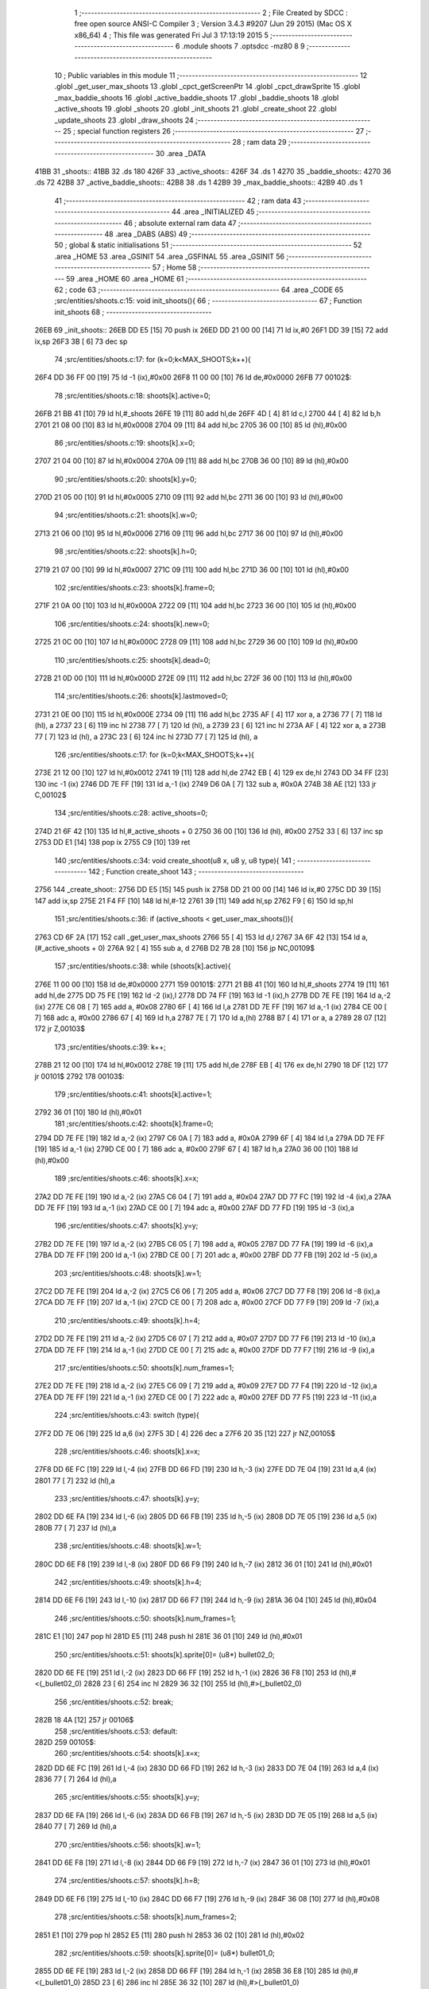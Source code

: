                               1 ;--------------------------------------------------------
                              2 ; File Created by SDCC : free open source ANSI-C Compiler
                              3 ; Version 3.4.3 #9207 (Jun 29 2015) (Mac OS X x86_64)
                              4 ; This file was generated Fri Jul  3 17:13:19 2015
                              5 ;--------------------------------------------------------
                              6 	.module shoots
                              7 	.optsdcc -mz80
                              8 	
                              9 ;--------------------------------------------------------
                             10 ; Public variables in this module
                             11 ;--------------------------------------------------------
                             12 	.globl _get_user_max_shoots
                             13 	.globl _cpct_getScreenPtr
                             14 	.globl _cpct_drawSprite
                             15 	.globl _max_baddie_shoots
                             16 	.globl _active_baddie_shoots
                             17 	.globl _baddie_shoots
                             18 	.globl _active_shoots
                             19 	.globl _shoots
                             20 	.globl _init_shoots
                             21 	.globl _create_shoot
                             22 	.globl _update_shoots
                             23 	.globl _draw_shoots
                             24 ;--------------------------------------------------------
                             25 ; special function registers
                             26 ;--------------------------------------------------------
                             27 ;--------------------------------------------------------
                             28 ; ram data
                             29 ;--------------------------------------------------------
                             30 	.area _DATA
   41BB                      31 _shoots::
   41BB                      32 	.ds 180
   426F                      33 _active_shoots::
   426F                      34 	.ds 1
   4270                      35 _baddie_shoots::
   4270                      36 	.ds 72
   42B8                      37 _active_baddie_shoots::
   42B8                      38 	.ds 1
   42B9                      39 _max_baddie_shoots::
   42B9                      40 	.ds 1
                             41 ;--------------------------------------------------------
                             42 ; ram data
                             43 ;--------------------------------------------------------
                             44 	.area _INITIALIZED
                             45 ;--------------------------------------------------------
                             46 ; absolute external ram data
                             47 ;--------------------------------------------------------
                             48 	.area _DABS (ABS)
                             49 ;--------------------------------------------------------
                             50 ; global & static initialisations
                             51 ;--------------------------------------------------------
                             52 	.area _HOME
                             53 	.area _GSINIT
                             54 	.area _GSFINAL
                             55 	.area _GSINIT
                             56 ;--------------------------------------------------------
                             57 ; Home
                             58 ;--------------------------------------------------------
                             59 	.area _HOME
                             60 	.area _HOME
                             61 ;--------------------------------------------------------
                             62 ; code
                             63 ;--------------------------------------------------------
                             64 	.area _CODE
                             65 ;src/entities/shoots.c:15: void init_shoots(){
                             66 ;	---------------------------------
                             67 ; Function init_shoots
                             68 ; ---------------------------------
   26EB                      69 _init_shoots::
   26EB DD E5         [15]   70 	push	ix
   26ED DD 21 00 00   [14]   71 	ld	ix,#0
   26F1 DD 39         [15]   72 	add	ix,sp
   26F3 3B            [ 6]   73 	dec	sp
                             74 ;src/entities/shoots.c:17: for (k=0;k<MAX_SHOOTS;k++){
   26F4 DD 36 FF 00   [19]   75 	ld	-1 (ix),#0x00
   26F8 11 00 00      [10]   76 	ld	de,#0x0000
   26FB                      77 00102$:
                             78 ;src/entities/shoots.c:18: shoots[k].active=0;
   26FB 21 BB 41      [10]   79 	ld	hl,#_shoots
   26FE 19            [11]   80 	add	hl,de
   26FF 4D            [ 4]   81 	ld	c,l
   2700 44            [ 4]   82 	ld	b,h
   2701 21 08 00      [10]   83 	ld	hl,#0x0008
   2704 09            [11]   84 	add	hl,bc
   2705 36 00         [10]   85 	ld	(hl),#0x00
                             86 ;src/entities/shoots.c:19: shoots[k].x=0;
   2707 21 04 00      [10]   87 	ld	hl,#0x0004
   270A 09            [11]   88 	add	hl,bc
   270B 36 00         [10]   89 	ld	(hl),#0x00
                             90 ;src/entities/shoots.c:20: shoots[k].y=0;
   270D 21 05 00      [10]   91 	ld	hl,#0x0005
   2710 09            [11]   92 	add	hl,bc
   2711 36 00         [10]   93 	ld	(hl),#0x00
                             94 ;src/entities/shoots.c:21: shoots[k].w=0;
   2713 21 06 00      [10]   95 	ld	hl,#0x0006
   2716 09            [11]   96 	add	hl,bc
   2717 36 00         [10]   97 	ld	(hl),#0x00
                             98 ;src/entities/shoots.c:22: shoots[k].h=0;
   2719 21 07 00      [10]   99 	ld	hl,#0x0007
   271C 09            [11]  100 	add	hl,bc
   271D 36 00         [10]  101 	ld	(hl),#0x00
                            102 ;src/entities/shoots.c:23: shoots[k].frame=0;
   271F 21 0A 00      [10]  103 	ld	hl,#0x000A
   2722 09            [11]  104 	add	hl,bc
   2723 36 00         [10]  105 	ld	(hl),#0x00
                            106 ;src/entities/shoots.c:24: shoots[k].new=0;
   2725 21 0C 00      [10]  107 	ld	hl,#0x000C
   2728 09            [11]  108 	add	hl,bc
   2729 36 00         [10]  109 	ld	(hl),#0x00
                            110 ;src/entities/shoots.c:25: shoots[k].dead=0;
   272B 21 0D 00      [10]  111 	ld	hl,#0x000D
   272E 09            [11]  112 	add	hl,bc
   272F 36 00         [10]  113 	ld	(hl),#0x00
                            114 ;src/entities/shoots.c:26: shoots[k].lastmoved=0;
   2731 21 0E 00      [10]  115 	ld	hl,#0x000E
   2734 09            [11]  116 	add	hl,bc
   2735 AF            [ 4]  117 	xor	a, a
   2736 77            [ 7]  118 	ld	(hl), a
   2737 23            [ 6]  119 	inc	hl
   2738 77            [ 7]  120 	ld	(hl), a
   2739 23            [ 6]  121 	inc	hl
   273A AF            [ 4]  122 	xor	a, a
   273B 77            [ 7]  123 	ld	(hl), a
   273C 23            [ 6]  124 	inc	hl
   273D 77            [ 7]  125 	ld	(hl), a
                            126 ;src/entities/shoots.c:17: for (k=0;k<MAX_SHOOTS;k++){
   273E 21 12 00      [10]  127 	ld	hl,#0x0012
   2741 19            [11]  128 	add	hl,de
   2742 EB            [ 4]  129 	ex	de,hl
   2743 DD 34 FF      [23]  130 	inc	-1 (ix)
   2746 DD 7E FF      [19]  131 	ld	a,-1 (ix)
   2749 D6 0A         [ 7]  132 	sub	a, #0x0A
   274B 38 AE         [12]  133 	jr	C,00102$
                            134 ;src/entities/shoots.c:28: active_shoots=0;
   274D 21 6F 42      [10]  135 	ld	hl,#_active_shoots + 0
   2750 36 00         [10]  136 	ld	(hl), #0x00
   2752 33            [ 6]  137 	inc	sp
   2753 DD E1         [14]  138 	pop	ix
   2755 C9            [10]  139 	ret
                            140 ;src/entities/shoots.c:34: void create_shoot(u8 x, u8 y, u8 type){
                            141 ;	---------------------------------
                            142 ; Function create_shoot
                            143 ; ---------------------------------
   2756                     144 _create_shoot::
   2756 DD E5         [15]  145 	push	ix
   2758 DD 21 00 00   [14]  146 	ld	ix,#0
   275C DD 39         [15]  147 	add	ix,sp
   275E 21 F4 FF      [10]  148 	ld	hl,#-12
   2761 39            [11]  149 	add	hl,sp
   2762 F9            [ 6]  150 	ld	sp,hl
                            151 ;src/entities/shoots.c:36: if (active_shoots < get_user_max_shoots()){
   2763 CD 6F 2A      [17]  152 	call	_get_user_max_shoots
   2766 55            [ 4]  153 	ld	d,l
   2767 3A 6F 42      [13]  154 	ld	a,(#_active_shoots + 0)
   276A 92            [ 4]  155 	sub	a, d
   276B D2 7B 28      [10]  156 	jp	NC,00109$
                            157 ;src/entities/shoots.c:38: while (shoots[k].active){
   276E 11 00 00      [10]  158 	ld	de,#0x0000
   2771                     159 00101$:
   2771 21 BB 41      [10]  160 	ld	hl,#_shoots
   2774 19            [11]  161 	add	hl,de
   2775 DD 75 FE      [19]  162 	ld	-2 (ix),l
   2778 DD 74 FF      [19]  163 	ld	-1 (ix),h
   277B DD 7E FE      [19]  164 	ld	a,-2 (ix)
   277E C6 08         [ 7]  165 	add	a, #0x08
   2780 6F            [ 4]  166 	ld	l,a
   2781 DD 7E FF      [19]  167 	ld	a,-1 (ix)
   2784 CE 00         [ 7]  168 	adc	a, #0x00
   2786 67            [ 4]  169 	ld	h,a
   2787 7E            [ 7]  170 	ld	a,(hl)
   2788 B7            [ 4]  171 	or	a, a
   2789 28 07         [12]  172 	jr	Z,00103$
                            173 ;src/entities/shoots.c:39: k++;
   278B 21 12 00      [10]  174 	ld	hl,#0x0012
   278E 19            [11]  175 	add	hl,de
   278F EB            [ 4]  176 	ex	de,hl
   2790 18 DF         [12]  177 	jr	00101$
   2792                     178 00103$:
                            179 ;src/entities/shoots.c:41: shoots[k].active=1;
   2792 36 01         [10]  180 	ld	(hl),#0x01
                            181 ;src/entities/shoots.c:42: shoots[k].frame=0;
   2794 DD 7E FE      [19]  182 	ld	a,-2 (ix)
   2797 C6 0A         [ 7]  183 	add	a, #0x0A
   2799 6F            [ 4]  184 	ld	l,a
   279A DD 7E FF      [19]  185 	ld	a,-1 (ix)
   279D CE 00         [ 7]  186 	adc	a, #0x00
   279F 67            [ 4]  187 	ld	h,a
   27A0 36 00         [10]  188 	ld	(hl),#0x00
                            189 ;src/entities/shoots.c:46: shoots[k].x=x;
   27A2 DD 7E FE      [19]  190 	ld	a,-2 (ix)
   27A5 C6 04         [ 7]  191 	add	a, #0x04
   27A7 DD 77 FC      [19]  192 	ld	-4 (ix),a
   27AA DD 7E FF      [19]  193 	ld	a,-1 (ix)
   27AD CE 00         [ 7]  194 	adc	a, #0x00
   27AF DD 77 FD      [19]  195 	ld	-3 (ix),a
                            196 ;src/entities/shoots.c:47: shoots[k].y=y;
   27B2 DD 7E FE      [19]  197 	ld	a,-2 (ix)
   27B5 C6 05         [ 7]  198 	add	a, #0x05
   27B7 DD 77 FA      [19]  199 	ld	-6 (ix),a
   27BA DD 7E FF      [19]  200 	ld	a,-1 (ix)
   27BD CE 00         [ 7]  201 	adc	a, #0x00
   27BF DD 77 FB      [19]  202 	ld	-5 (ix),a
                            203 ;src/entities/shoots.c:48: shoots[k].w=1;
   27C2 DD 7E FE      [19]  204 	ld	a,-2 (ix)
   27C5 C6 06         [ 7]  205 	add	a, #0x06
   27C7 DD 77 F8      [19]  206 	ld	-8 (ix),a
   27CA DD 7E FF      [19]  207 	ld	a,-1 (ix)
   27CD CE 00         [ 7]  208 	adc	a, #0x00
   27CF DD 77 F9      [19]  209 	ld	-7 (ix),a
                            210 ;src/entities/shoots.c:49: shoots[k].h=4;
   27D2 DD 7E FE      [19]  211 	ld	a,-2 (ix)
   27D5 C6 07         [ 7]  212 	add	a, #0x07
   27D7 DD 77 F6      [19]  213 	ld	-10 (ix),a
   27DA DD 7E FF      [19]  214 	ld	a,-1 (ix)
   27DD CE 00         [ 7]  215 	adc	a, #0x00
   27DF DD 77 F7      [19]  216 	ld	-9 (ix),a
                            217 ;src/entities/shoots.c:50: shoots[k].num_frames=1;
   27E2 DD 7E FE      [19]  218 	ld	a,-2 (ix)
   27E5 C6 09         [ 7]  219 	add	a, #0x09
   27E7 DD 77 F4      [19]  220 	ld	-12 (ix),a
   27EA DD 7E FF      [19]  221 	ld	a,-1 (ix)
   27ED CE 00         [ 7]  222 	adc	a, #0x00
   27EF DD 77 F5      [19]  223 	ld	-11 (ix),a
                            224 ;src/entities/shoots.c:43: switch (type){
   27F2 DD 7E 06      [19]  225 	ld	a,6 (ix)
   27F5 3D            [ 4]  226 	dec	a
   27F6 20 35         [12]  227 	jr	NZ,00105$
                            228 ;src/entities/shoots.c:46: shoots[k].x=x;
   27F8 DD 6E FC      [19]  229 	ld	l,-4 (ix)
   27FB DD 66 FD      [19]  230 	ld	h,-3 (ix)
   27FE DD 7E 04      [19]  231 	ld	a,4 (ix)
   2801 77            [ 7]  232 	ld	(hl),a
                            233 ;src/entities/shoots.c:47: shoots[k].y=y;
   2802 DD 6E FA      [19]  234 	ld	l,-6 (ix)
   2805 DD 66 FB      [19]  235 	ld	h,-5 (ix)
   2808 DD 7E 05      [19]  236 	ld	a,5 (ix)
   280B 77            [ 7]  237 	ld	(hl),a
                            238 ;src/entities/shoots.c:48: shoots[k].w=1;
   280C DD 6E F8      [19]  239 	ld	l,-8 (ix)
   280F DD 66 F9      [19]  240 	ld	h,-7 (ix)
   2812 36 01         [10]  241 	ld	(hl),#0x01
                            242 ;src/entities/shoots.c:49: shoots[k].h=4;
   2814 DD 6E F6      [19]  243 	ld	l,-10 (ix)
   2817 DD 66 F7      [19]  244 	ld	h,-9 (ix)
   281A 36 04         [10]  245 	ld	(hl),#0x04
                            246 ;src/entities/shoots.c:50: shoots[k].num_frames=1;
   281C E1            [10]  247 	pop	hl
   281D E5            [11]  248 	push	hl
   281E 36 01         [10]  249 	ld	(hl),#0x01
                            250 ;src/entities/shoots.c:51: shoots[k].sprite[0]= (u8*) bullet02_0;
   2820 DD 6E FE      [19]  251 	ld	l,-2 (ix)
   2823 DD 66 FF      [19]  252 	ld	h,-1 (ix)
   2826 36 F8         [10]  253 	ld	(hl),#<(_bullet02_0)
   2828 23            [ 6]  254 	inc	hl
   2829 36 32         [10]  255 	ld	(hl),#>(_bullet02_0)
                            256 ;src/entities/shoots.c:52: break;
   282B 18 4A         [12]  257 	jr	00106$
                            258 ;src/entities/shoots.c:53: default:
   282D                     259 00105$:
                            260 ;src/entities/shoots.c:54: shoots[k].x=x;
   282D DD 6E FC      [19]  261 	ld	l,-4 (ix)
   2830 DD 66 FD      [19]  262 	ld	h,-3 (ix)
   2833 DD 7E 04      [19]  263 	ld	a,4 (ix)
   2836 77            [ 7]  264 	ld	(hl),a
                            265 ;src/entities/shoots.c:55: shoots[k].y=y;
   2837 DD 6E FA      [19]  266 	ld	l,-6 (ix)
   283A DD 66 FB      [19]  267 	ld	h,-5 (ix)
   283D DD 7E 05      [19]  268 	ld	a,5 (ix)
   2840 77            [ 7]  269 	ld	(hl),a
                            270 ;src/entities/shoots.c:56: shoots[k].w=1;
   2841 DD 6E F8      [19]  271 	ld	l,-8 (ix)
   2844 DD 66 F9      [19]  272 	ld	h,-7 (ix)
   2847 36 01         [10]  273 	ld	(hl),#0x01
                            274 ;src/entities/shoots.c:57: shoots[k].h=8;
   2849 DD 6E F6      [19]  275 	ld	l,-10 (ix)
   284C DD 66 F7      [19]  276 	ld	h,-9 (ix)
   284F 36 08         [10]  277 	ld	(hl),#0x08
                            278 ;src/entities/shoots.c:58: shoots[k].num_frames=2;
   2851 E1            [10]  279 	pop	hl
   2852 E5            [11]  280 	push	hl
   2853 36 02         [10]  281 	ld	(hl),#0x02
                            282 ;src/entities/shoots.c:59: shoots[k].sprite[0]= (u8*) bullet01_0;
   2855 DD 6E FE      [19]  283 	ld	l,-2 (ix)
   2858 DD 66 FF      [19]  284 	ld	h,-1 (ix)
   285B 36 E8         [10]  285 	ld	(hl),#<(_bullet01_0)
   285D 23            [ 6]  286 	inc	hl
   285E 36 32         [10]  287 	ld	(hl),#>(_bullet01_0)
                            288 ;src/entities/shoots.c:60: shoots[k].sprite[1]= (u8*) bullet01_1;
   2860 DD 7E FE      [19]  289 	ld	a,-2 (ix)
   2863 C6 02         [ 7]  290 	add	a, #0x02
   2865 DD 77 F4      [19]  291 	ld	-12 (ix),a
   2868 DD 7E FF      [19]  292 	ld	a,-1 (ix)
   286B CE 00         [ 7]  293 	adc	a, #0x00
   286D DD 77 F5      [19]  294 	ld	-11 (ix),a
   2870 E1            [10]  295 	pop	hl
   2871 E5            [11]  296 	push	hl
   2872 36 F0         [10]  297 	ld	(hl),#<(_bullet01_1)
   2874 23            [ 6]  298 	inc	hl
   2875 36 32         [10]  299 	ld	(hl),#>(_bullet01_1)
                            300 ;src/entities/shoots.c:62: }
   2877                     301 00106$:
                            302 ;src/entities/shoots.c:63: active_shoots++;
   2877 21 6F 42      [10]  303 	ld	hl, #_active_shoots+0
   287A 34            [11]  304 	inc	(hl)
   287B                     305 00109$:
   287B DD F9         [10]  306 	ld	sp, ix
   287D DD E1         [14]  307 	pop	ix
   287F C9            [10]  308 	ret
                            309 ;src/entities/shoots.c:72: void update_shoots(){
                            310 ;	---------------------------------
                            311 ; Function update_shoots
                            312 ; ---------------------------------
   2880                     313 _update_shoots::
   2880 DD E5         [15]  314 	push	ix
   2882 DD 21 00 00   [14]  315 	ld	ix,#0
   2886 DD 39         [15]  316 	add	ix,sp
   2888 F5            [11]  317 	push	af
   2889 3B            [ 6]  318 	dec	sp
                            319 ;src/entities/shoots.c:75: if (active_shoots>0){
   288A 3A 6F 42      [13]  320 	ld	a,(#_active_shoots + 0)
   288D B7            [ 4]  321 	or	a, a
   288E CA 11 29      [10]  322 	jp	Z,00113$
                            323 ;src/entities/shoots.c:76: for (i=0;i<MAX_SHOOTS;i++){
   2891 DD 36 FD 00   [19]  324 	ld	-3 (ix),#0x00
   2895 11 00 00      [10]  325 	ld	de,#0x0000
   2898                     326 00111$:
                            327 ;src/entities/shoots.c:77: if (shoots[i].active){
   2898 21 BB 41      [10]  328 	ld	hl,#_shoots
   289B 19            [11]  329 	add	hl,de
   289C DD 75 FE      [19]  330 	ld	-2 (ix),l
   289F DD 74 FF      [19]  331 	ld	-1 (ix),h
   28A2 DD 7E FE      [19]  332 	ld	a,-2 (ix)
   28A5 C6 08         [ 7]  333 	add	a, #0x08
   28A7 4F            [ 4]  334 	ld	c,a
   28A8 DD 7E FF      [19]  335 	ld	a,-1 (ix)
   28AB CE 00         [ 7]  336 	adc	a, #0x00
   28AD 47            [ 4]  337 	ld	b,a
   28AE 0A            [ 7]  338 	ld	a,(bc)
   28AF B7            [ 4]  339 	or	a, a
   28B0 28 50         [12]  340 	jr	Z,00112$
                            341 ;src/entities/shoots.c:78: shoots[i].y-=SHOOT_JUMP;
   28B2 FD 21 05 00   [14]  342 	ld	iy,#0x0005
   28B6 C5            [11]  343 	push	bc
   28B7 DD 4E FE      [19]  344 	ld	c,-2 (ix)
   28BA DD 46 FF      [19]  345 	ld	b,-1 (ix)
   28BD FD 09         [15]  346 	add	iy, bc
   28BF C1            [10]  347 	pop	bc
   28C0 FD 7E 00      [19]  348 	ld	a, 0 (iy)
   28C3 C6 F8         [ 7]  349 	add	a,#0xF8
   28C5 67            [ 4]  350 	ld	h,a
   28C6 FD 74 00      [19]  351 	ld	0 (iy), h
                            352 ;src/entities/shoots.c:79: if (shoots[i].y<200){
   28C9 7C            [ 4]  353 	ld	a,h
   28CA D6 C8         [ 7]  354 	sub	a, #0xC8
   28CC 30 2E         [12]  355 	jr	NC,00104$
                            356 ;src/entities/shoots.c:80: shoots[i].frame++;
   28CE FD 21 0A 00   [14]  357 	ld	iy,#0x000A
   28D2 DD 4E FE      [19]  358 	ld	c,-2 (ix)
   28D5 DD 46 FF      [19]  359 	ld	b,-1 (ix)
   28D8 FD 09         [15]  360 	add	iy, bc
   28DA FD 34 00      [23]  361 	inc	0 (iy)
   28DD FD 4E 00      [19]  362 	ld	c, 0 (iy)
                            363 ;src/entities/shoots.c:81: if (shoots[i].frame==shoots[i].num_frames)
   28E0 DD 6E FE      [19]  364 	ld	l,-2 (ix)
   28E3 DD 66 FF      [19]  365 	ld	h,-1 (ix)
   28E6 C5            [11]  366 	push	bc
   28E7 01 09 00      [10]  367 	ld	bc, #0x0009
   28EA 09            [11]  368 	add	hl, bc
   28EB C1            [10]  369 	pop	bc
   28EC 7E            [ 7]  370 	ld	a,(hl)
   28ED DD 77 FE      [19]  371 	ld	-2 (ix),a
   28F0 79            [ 4]  372 	ld	a,c
   28F1 DD 96 FE      [19]  373 	sub	a, -2 (ix)
   28F4 20 0C         [12]  374 	jr	NZ,00112$
                            375 ;src/entities/shoots.c:82: shoots[i].frame=0;
   28F6 FD 36 00 00   [19]  376 	ld	0 (iy), #0x00
   28FA 18 06         [12]  377 	jr	00112$
   28FC                     378 00104$:
                            379 ;src/entities/shoots.c:85: shoots[i].active=0;
   28FC AF            [ 4]  380 	xor	a, a
   28FD 02            [ 7]  381 	ld	(bc),a
                            382 ;src/entities/shoots.c:86: active_shoots--;
   28FE 21 6F 42      [10]  383 	ld	hl, #_active_shoots+0
   2901 35            [11]  384 	dec	(hl)
   2902                     385 00112$:
                            386 ;src/entities/shoots.c:76: for (i=0;i<MAX_SHOOTS;i++){
   2902 21 12 00      [10]  387 	ld	hl,#0x0012
   2905 19            [11]  388 	add	hl,de
   2906 EB            [ 4]  389 	ex	de,hl
   2907 DD 34 FD      [23]  390 	inc	-3 (ix)
   290A DD 7E FD      [19]  391 	ld	a,-3 (ix)
   290D D6 0A         [ 7]  392 	sub	a, #0x0A
   290F 38 87         [12]  393 	jr	C,00111$
   2911                     394 00113$:
   2911 DD F9         [10]  395 	ld	sp, ix
   2913 DD E1         [14]  396 	pop	ix
   2915 C9            [10]  397 	ret
                            398 ;src/entities/shoots.c:98: void draw_shoots(u8* screen){
                            399 ;	---------------------------------
                            400 ; Function draw_shoots
                            401 ; ---------------------------------
   2916                     402 _draw_shoots::
   2916 DD E5         [15]  403 	push	ix
   2918 DD 21 00 00   [14]  404 	ld	ix,#0
   291C DD 39         [15]  405 	add	ix,sp
   291E 21 F9 FF      [10]  406 	ld	hl,#-7
   2921 39            [11]  407 	add	hl,sp
   2922 F9            [ 6]  408 	ld	sp,hl
                            409 ;src/entities/shoots.c:103: if (active_shoots>0){
   2923 3A 6F 42      [13]  410 	ld	a,(#_active_shoots + 0)
   2926 B7            [ 4]  411 	or	a, a
   2927 CA DF 29      [10]  412 	jp	Z,00108$
                            413 ;src/entities/shoots.c:104: for (k=0;k<MAX_SHOOTS;k++){
   292A DD 36 F9 00   [19]  414 	ld	-7 (ix),#0x00
   292E 11 00 00      [10]  415 	ld	de,#0x0000
   2931                     416 00106$:
                            417 ;src/entities/shoots.c:105: if (shoots[k].active){
   2931 21 BB 41      [10]  418 	ld	hl,#_shoots
   2934 19            [11]  419 	add	hl,de
   2935 DD 75 FD      [19]  420 	ld	-3 (ix),l
   2938 DD 74 FE      [19]  421 	ld	-2 (ix),h
   293B DD 6E FD      [19]  422 	ld	l,-3 (ix)
   293E DD 66 FE      [19]  423 	ld	h,-2 (ix)
   2941 01 08 00      [10]  424 	ld	bc, #0x0008
   2944 09            [11]  425 	add	hl, bc
   2945 7E            [ 7]  426 	ld	a,(hl)
   2946 B7            [ 4]  427 	or	a, a
   2947 CA CF 29      [10]  428 	jp	Z,00107$
                            429 ;src/entities/shoots.c:106: pscreen = cpct_getScreenPtr(screen, shoots[k].x, shoots[k].y);
   294A DD 6E FD      [19]  430 	ld	l,-3 (ix)
   294D DD 66 FE      [19]  431 	ld	h,-2 (ix)
   2950 01 05 00      [10]  432 	ld	bc, #0x0005
   2953 09            [11]  433 	add	hl, bc
   2954 46            [ 7]  434 	ld	b,(hl)
   2955 DD 6E FD      [19]  435 	ld	l,-3 (ix)
   2958 DD 66 FE      [19]  436 	ld	h,-2 (ix)
   295B 23            [ 6]  437 	inc	hl
   295C 23            [ 6]  438 	inc	hl
   295D 23            [ 6]  439 	inc	hl
   295E 23            [ 6]  440 	inc	hl
   295F 4E            [ 7]  441 	ld	c,(hl)
   2960 E5            [11]  442 	push	hl
   2961 DD 6E 04      [19]  443 	ld	l,4 (ix)
   2964 DD 66 05      [19]  444 	ld	h,5 (ix)
   2967 E5            [11]  445 	push	hl
   2968 FD E1         [14]  446 	pop	iy
   296A E1            [10]  447 	pop	hl
   296B D5            [11]  448 	push	de
   296C C5            [11]  449 	push	bc
   296D FD E5         [15]  450 	push	iy
   296F CD E6 3E      [17]  451 	call	_cpct_getScreenPtr
   2972 F1            [10]  452 	pop	af
   2973 F1            [10]  453 	pop	af
   2974 D1            [10]  454 	pop	de
   2975 45            [ 4]  455 	ld	b,l
   2976 4C            [ 4]  456 	ld	c,h
                            457 ;src/entities/shoots.c:107: cpct_drawSprite(shoots[k].sprite[shoots[k].frame],pscreen,shoots[k].w,shoots[k].h);
   2977 DD 6E FD      [19]  458 	ld	l,-3 (ix)
   297A DD 66 FE      [19]  459 	ld	h,-2 (ix)
   297D C5            [11]  460 	push	bc
   297E 01 07 00      [10]  461 	ld	bc, #0x0007
   2981 09            [11]  462 	add	hl, bc
   2982 C1            [10]  463 	pop	bc
   2983 7E            [ 7]  464 	ld	a,(hl)
   2984 DD 77 FF      [19]  465 	ld	-1 (ix),a
   2987 DD 6E FD      [19]  466 	ld	l,-3 (ix)
   298A DD 66 FE      [19]  467 	ld	h,-2 (ix)
   298D C5            [11]  468 	push	bc
   298E 01 06 00      [10]  469 	ld	bc, #0x0006
   2991 09            [11]  470 	add	hl, bc
   2992 C1            [10]  471 	pop	bc
   2993 7E            [ 7]  472 	ld	a,(hl)
   2994 DD 77 FC      [19]  473 	ld	-4 (ix),a
   2997 DD 70 FA      [19]  474 	ld	-6 (ix),b
   299A DD 71 FB      [19]  475 	ld	-5 (ix),c
   299D DD 6E FD      [19]  476 	ld	l,-3 (ix)
   29A0 DD 66 FE      [19]  477 	ld	h,-2 (ix)
   29A3 01 0A 00      [10]  478 	ld	bc, #0x000A
   29A6 09            [11]  479 	add	hl, bc
   29A7 7E            [ 7]  480 	ld	a,(hl)
   29A8 87            [ 4]  481 	add	a, a
   29A9 4F            [ 4]  482 	ld	c,a
   29AA DD 6E FD      [19]  483 	ld	l,-3 (ix)
   29AD DD 66 FE      [19]  484 	ld	h,-2 (ix)
   29B0 06 00         [ 7]  485 	ld	b,#0x00
   29B2 09            [11]  486 	add	hl, bc
   29B3 4E            [ 7]  487 	ld	c,(hl)
   29B4 23            [ 6]  488 	inc	hl
   29B5 46            [ 7]  489 	ld	b,(hl)
   29B6 D5            [11]  490 	push	de
   29B7 DD 66 FF      [19]  491 	ld	h,-1 (ix)
   29BA DD 6E FC      [19]  492 	ld	l,-4 (ix)
   29BD E5            [11]  493 	push	hl
   29BE DD 6E FA      [19]  494 	ld	l,-6 (ix)
   29C1 DD 66 FB      [19]  495 	ld	h,-5 (ix)
   29C4 E5            [11]  496 	push	hl
   29C5 C5            [11]  497 	push	bc
   29C6 CD B7 3C      [17]  498 	call	_cpct_drawSprite
   29C9 21 06 00      [10]  499 	ld	hl,#6
   29CC 39            [11]  500 	add	hl,sp
   29CD F9            [ 6]  501 	ld	sp,hl
   29CE D1            [10]  502 	pop	de
   29CF                     503 00107$:
                            504 ;src/entities/shoots.c:104: for (k=0;k<MAX_SHOOTS;k++){
   29CF 21 12 00      [10]  505 	ld	hl,#0x0012
   29D2 19            [11]  506 	add	hl,de
   29D3 EB            [ 4]  507 	ex	de,hl
   29D4 DD 34 F9      [23]  508 	inc	-7 (ix)
   29D7 DD 7E F9      [19]  509 	ld	a,-7 (ix)
   29DA D6 0A         [ 7]  510 	sub	a, #0x0A
   29DC DA 31 29      [10]  511 	jp	C,00106$
   29DF                     512 00108$:
   29DF DD F9         [10]  513 	ld	sp, ix
   29E1 DD E1         [14]  514 	pop	ix
   29E3 C9            [10]  515 	ret
                            516 	.area _CODE
                            517 	.area _INITIALIZER
                            518 	.area _CABS (ABS)
